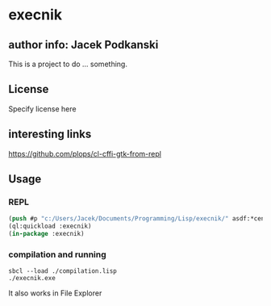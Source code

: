 * execnik

** author info: Jacek Podkanski

This is a project to do ... something.

** License

Specify license here

** interesting links

https://github.com/plops/cl-cffi-gtk-from-repl

** Usage

*** REPL

#+BEGIN_SRC lisp
  (push #p "c:/Users/Jacek/Documents/Programming/Lisp/execnik/" asdf:*central-registry*)
  (ql:quickload :execnik)
  (in-package :execnik)
#+END_SRC

*** compilation and running

#+BEGIN_EXAMPLE
sbcl --load ./compilation.lisp
./execnik.exe
#+END_EXAMPLE

It also works in File Explorer
